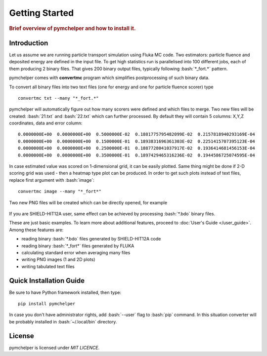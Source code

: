 .. highlight:: bash

.. role:: bash(code)
   :language: bash

.. _getting_started:

Getting Started
===============

.. rubric:: Brief overview of pymchelper and how to install it.

Introduction
------------

Let us assume we are running particle transport simulation using Fluka MC code.
Two estimators: particle fluence and deposited energy are defined in the input file.
To get high statistics run is parallelised into 100 different jobs, each of them producing 2 binary files.
That gives 200 binary output files, typically following :bash:`*_fort.*` pattern. 

pymchelper comes with **convertmc** program which simplifies postprocessing of such binary data.

To convert all binary files into two text files (one for energy and one for particle fluence scorer) type

::

    convertmc txt --many "*_fort.*" 

pymchelper will automatically figure out how many scorers were defined and which files to merge.
Two new files will be created: :bash:`21.txt` and :bash:`22.txt` which can further processed.
By default they will contain 5 columns: X,Y,Z coordinates, data and error column::

 0.0000000E+00  0.0000000E+00  0.5000000E-02  0.1881775795482099E-02  0.2157818940293169E-04
 0.0000000E+00  0.0000000E+00  0.1500000E-01  0.1893831696361303E-02  0.2251415707395123E-04
 0.0000000E+00  0.0000000E+00  0.2500000E-01  0.1887728041037917E-02  0.1936414681456153E-04
 0.0000000E+00  0.0000000E+00  0.3500000E-01  0.1897429465316236E-02  0.1944586725074595E-04

In case estimated value was scored on 1-dimensional grid, it can be easily plotted.
Same thing might be done if 2-D scoring grid was used - then a heatmap type plot can be produced.
In order to get such plots instead of text files, replace first argument with :bash:`image`::

    convertmc image --many "*_fort*" 

Two new PNG files will be created which can be directly opened, for example

.. figure:: 21.txt.png
    :scale: 80 %
    :alt: sample file 21.txt.png generated with image converter

If you are SHIELD-HIT12A user, same effect can be achieved by processing :bash:`*.bdo` binary files. 


These are just basic examples. To learn more about additional features, proceed to :doc:`User's Guide </user_guide>`. 
Among these features are:

* reading binary :bash:`*.bdo` files generated by SHIELD-HIT12A code
* reading binary :bash:`*_fort*` files generated by FLUKA
* calculating standard error when averaging many files
* writing PNG images (1 and 2D plots)
* writing tabulated text files


Quick Installation Guide
------------------------

Be sure to have Python framework installed, then type::

    pip install pymchelper

In case you don't have administrator rights, add :bash:`--user` flag to :bash:`pip` command.
In this situation converter will be probably installed in :bash:`~/.local/bin` directory.

License
-------

pymchelper is licensed under `MIT LICENCE`.
